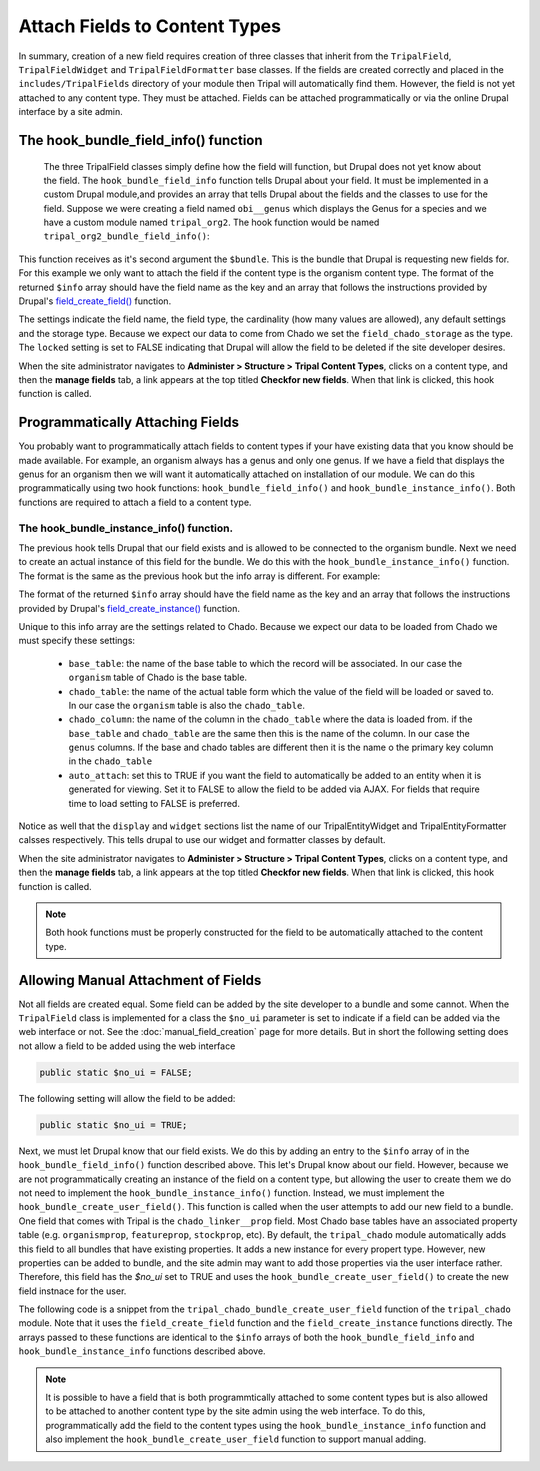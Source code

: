 Attach Fields to Content Types
==============================
In summary, creation of a new field requires creation of three classes that inherit from the ``TripalField``, ``TripalFieldWidget`` and ``TripalFieldFormatter`` base classes.  If the fields are created correctly and placed in the ``includes/TripalFields`` directory of your module then Tripal will automatically find them.  However, the field is not yet attached to any content type. They must be attached.  Fields can be attached programmatically or via the online Drupal interface by a site admin. 

The hook_bundle_field_info() function
-------------------------------------
 The three TripalField classes simply define how the field will function, but Drupal does not yet know about the field.  The ``hook_bundle_field_info`` function tells Drupal about your field. It must be implemented in a custom Drupal module,and provides an array that tells Drupal about the fields and the classes to use for the field.  Suppose we were creating a field named ``obi__genus`` which displays the Genus for a species and we have a custom module named ``tripal_org2``.  The hook function would be named ``tripal_org2_bundle_field_info()``:

.. code-block:: php
  :linenos:

  function tripal_org2_bundle_field_info($entity_type, $bundle) {
    $info = [];
    
    // Make sure this bundle is an organism (OBI:0100026) then we'll attach our 
    // field to display the genus.
    $term = tripal_load_term_entity(array('term_id' => $bundle->term_id));
    $term_accession = $term->vocab->vocabulary . '__' . $term->accession;
    if ($term_accession == 'OBI:0100026') {
      $field_name = 'obi__genus';
      $field_type = 'obi__genus';
      $info[$field_name] = [
        'field_name' => $field_name,
        'type' => $field_type,
        'cardinality' => 1,
        'locked' => FALSE,
        'storage' => [
          'type' => 'field_chado_storage',
        ],
        'settings' => [],
      ];
   }
    
    return $info
  }
  
This function receives as it's second argument the ``$bundle``. This is the bundle that Drupal is requesting new fields for.  For this example we only want to attach the field if the content type is the organism content type.  The format of the returned ``$info`` array should have the field name as the key and an array that follows the instructions provided by Drupal's `field_create_field() <https://api.drupal.org/api/drupal/modules%21field%21field.crud.inc/function/field_create_field/7.x>`_ function. 

The settings indicate the field name, the field type, the cardinality (how many values are allowed), any default settings and the storage type.  Because we expect our data to come from Chado we set the ``field_chado_storage`` as the type.  The ``locked`` setting is set to FALSE indicating that Drupal will allow the field to be deleted if the site developer desires.

When the site administrator navigates to **Administer > Structure > Tripal Content Types**, clicks on a content type, and then the **manage fields** tab, a link appears at the top titled **Checkfor new fields**.  When that link is clicked, this hook function is called.

Programmatically Attaching Fields
---------------------------------
You probably want to programmatically attach fields to content types if your have existing data that you know should be made available. For example, an organism always has a genus and only one genus.  If we have a field that displays the genus for an organism then we will want it automatically attached on installation of our module.  We can do this programmatically using two hook functions: ``hook_bundle_field_info()`` and ``hook_bundle_instance_info()``.  Both functions are required to attach a field to a content type. 

The hook_bundle_instance_info() function.
~~~~~~~~~~~~~~~~~~~~~~~~~~~~~~~~~~~~~~~~~
The previous hook tells Drupal that our field exists and is allowed to be connected to the organism bundle.  Next we need to create an actual instance of this field for the bundle.  We do this with the ``hook_bundle_instance_info()`` function.  The format is the same as the previous hook but the info array is different.  For example:

.. code-block:: php
  :linenos:

  function tripal_org2_bundle_instances_info($entity_type, $bundle) {
    $info = []
    
    // Make sure this bundle is an organism (OBI:0100026) then we'll attach our 
    // field to display the genus.
    $term = tripal_load_term_entity(array('term_id' => $bundle->term_id));
    $term_accession = $term->vocab->vocabulary . '__' . $term->accession;
    if ($term_accession == 'OBI:0100026') {
    
      $field_name = 'obi__genus';
      $is_required = FALSE;
      $info[$field_name] =  [
        'field_name' => $field_name,
        'entity_type' => $entity_type,
        'bundle' => $bundle->name,
        'label' => 'Genus',
        'description' => 'The genus for the organism',
        'required' => TRUE,
        'settings' => [
          'auto_attach' => TRUE,
          'chado_table' => 'organism',
          'chado_column' => 'genus',
          'base_table' => 'organism',
          'term_accession' => '0000005',
          'term_vocabulary' => 'TAXRANK',
          'term_name' => 'Genus',
        ],
        'widget' => [
          'type' => 'obi__genus_widget',
          'settings' => [
            'display_label' => 1,
          ),
        ],
        'display' => [
          'default' => [
            'label' => 'inline',
            'type' => 'obi__genus_formatter',
            'settings' => [],
          ],
        ],
      ];
    }
    return $info;
  }
  
The format of the returned ``$info`` array should have the field name as the key and an array that follows the instructions provided by Drupal's `field_create_instance() <https://api.drupal.org/api/drupal/modules%21field%21field.crud.inc/function/field_create_instance/7.x>`_ function. 

Unique to this info array are the settings related to Chado.  Because we expect our data to be loaded from Chado we must specify these settings:

 - ``base_table``: the name of the base table to which the record will be associated. In our case the ``organism`` table of Chado is the base table.
 - ``chado_table``: the name of the actual table form which the value of the field will be loaded or saved to.  In our case the ``organism`` table is also the ``chado_table``.  
 - ``chado_column``: the name of the column in the ``chado_table`` where the data is loaded from. if the ``base_table`` and ``chado_table`` are the same then this is the name of the column. In our case the ``genus`` columns.  If the base and chado tables are different then it is the name o the primary key column in the ``chado_table``
 - ``auto_attach``:  set this to TRUE if you want the field to automatically be added to an entity when it is generated for viewing.  Set it to FALSE to allow the field to be added via AJAX. For fields that require time to load setting to FALSE is preferred. 
 
Notice as well that the ``display`` and ``widget`` sections list the name of our TripalEntityWidget and TripalEntityFormatter calsses respectively.  This tells drupal to use our widget and formatter classes by default.

When the site administrator navigates to **Administer > Structure > Tripal Content Types**, clicks on a content type, and then the **manage fields** tab, a link appears at the top titled **Checkfor new fields**.  When that link is clicked, this hook function is called.  

.. note::

  Both hook functions must be properly constructed for the field to be automatically attached to the content type.
  
Allowing Manual Attachment of Fields
------------------------------------
Not all fields are created equal.  Some field can be added by the site developer to a bundle and some cannot.  When the ``TripalField`` class is implemented for a class the ``$no_ui`` parameter is set to indicate if a field can be added via the web interface or not.  See the :doc:`manual_field_creation` page for more details. But in short the following setting does not allow a field to be added using the web interface

.. code-block::  php

 public static $no_ui = FALSE;
 
The following setting will allow the field to be added:

.. code-block::  php

 public static $no_ui = TRUE;

Next, we must let Drupal know that our field exists.  We do this by adding an entry to the ``$info`` array of in the ``hook_bundle_field_info()`` function described above.  This let's Drupal know about our field. However, because we are not programmatically creating an instance of the field on a content type, but allowing the user to create them we do not need to implement the ``hook_bundle_instance_info()`` function. Instead, we must implement the ``hook_bundle_create_user_field()``.  This function is called when the user attempts to add our new field to a bundle.  One field that comes with Tripal is the ``chado_linker__prop`` field.  Most Chado base tables have an associated property table (e.g. ``organismprop``, ``featureprop``, ``stockprop``, etc). By default, the ``tripal_chado`` module automatically adds this field to all bundles that have existing properties. It adds a new instance for every propert type.  However, new properties can be added to bundle, and the site admin may want to add those properties via the user interface rather. Therefore, this field has the `$no_ui` set to TRUE and uses the  ``hook_bundle_create_user_field()`` to create the new field instnace for the user.

The following code is a snippet from the ``tripal_chado_bundle_create_user_field`` function of the ``tripal_chado`` module. Note that it uses the ``field_create_field`` function and the ``field_create_instance`` functions directly.  The arrays passed to these functions are identical to the ``$info`` arrays of both the ``hook_bundle_field_info`` and ``hook_bundle_instance_info`` functions described above.

.. code-block:: php
  :linenos:
  
  function tripal_chado_bundle_create_user_field($new_field, $bundle) {

    // Get the table this bundle is mapped to.
    $term = tripal_load_term_entity(array('term_id' => $bundle->term_id));
    $vocab = $term->vocab;
    $params = array(
      'vocabulary' => $vocab->vocabulary,
      'accession' => $term->accession,
    );
    $chado_table = $bundle->data_table;
    $chado_type_table = $bundle->type_linker_table;
    $chado_type_column = $bundle->type_column;
    $chado_type_id = $bundle->type_id;
    $chado_type_value = $bundle->type_value;
  
    // We allow site admins to add new chado_linker__prop fields to an entity.
    // This function will allow us to properly add them.  But at this point we
    // don't know the controlled vocabulary term.  We'll have to use the
    // defaults and let the user set it using the interface.
    if ($new_field['type'] == 'chado_linker__prop') {
      $table_name = $chado_table . 'prop';
  
      if (chado_table_exists($table_name)) {
        $schema = chado_get_schema($table_name);
        $pkey = $schema['primary key'][0];
        $field_name = $new_field['field_name'];
        $field_type = 'chado_linker__prop';
  
        // First add the field.
        field_create_field(array(
          'field_name' => $field_name,
          'type' => $field_type,
          'cardinality' => FIELD_CARDINALITY_UNLIMITED,
          'locked' => FALSE,
          'storage' => array(
            'type' => 'field_chado_storage',
          ),
        ));
  
        // Now add the instance
        field_create_instance(array(
          'field_name' => $field_name,
          'entity_type' => 'TripalEntity',
          'bundle' => $bundle->name,
          'label' => $new_field['label'],
          'description' => '',
          'required' => FALSE,
          'settings' => array(
            'auto_attach' => TRUE,
            'base_table' => $chado_table,
            'chado_table' => $table_name,
            'chado_column' => $pkey,
            'term_vocabulary' => '',
            'term_accession' => '',
            'term_name' => ''
          ),
          'widget' => array(
            'type' => 'chado_linker__prop_widget',
            'settings' => array(
              'display_label' => 1,
            ),
          ),
          'display' => array(
            'default' => array(
              'label' => 'inline',
              'type' => 'chado_linker__prop_formatter',
              'settings' => array(),
            ),
          ),
        ));
      }
      else {
        drupal_set_message('Cannot add a property field to this entity. Chado does not support properties for this data type.', 'error');
      }
    }
  }



.. note::
  
  It is possible to have a field that is both programmtically attached to some content types but is also allowed to be attached to another content type by the site admin using the web interface. To do this, programmatically add the field to the content types using the ``hook_bundle_instance_info`` function and also implement the ``hook_bundle_create_user_field`` function to support manual adding.
  
 